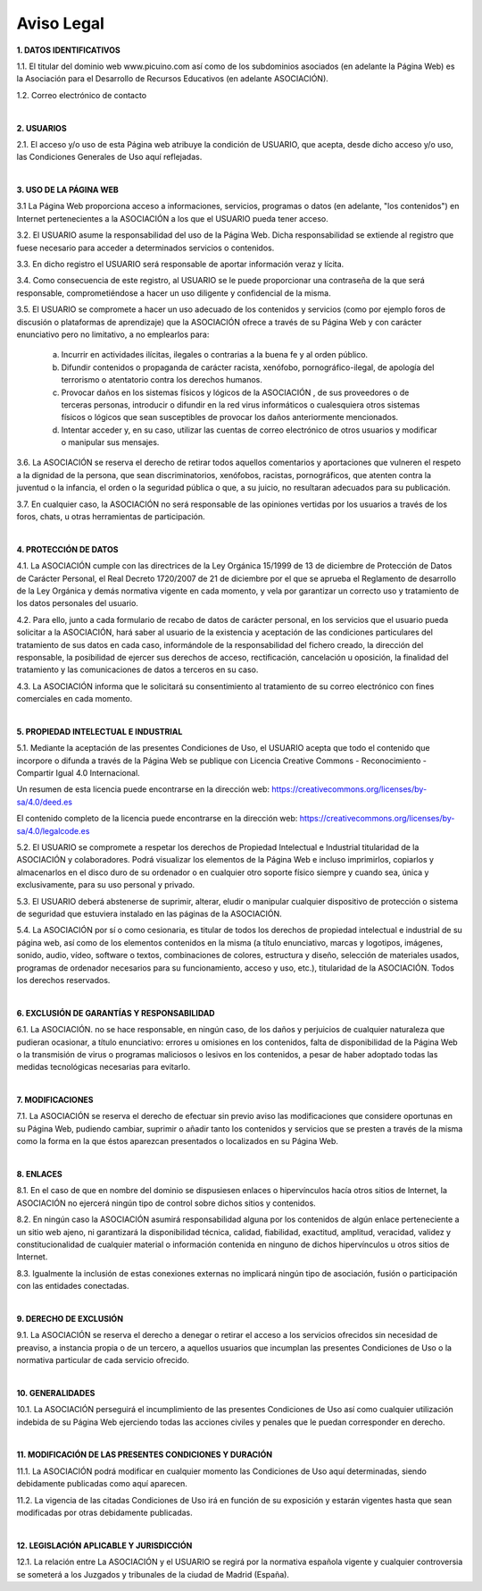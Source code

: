 ﻿
.. _legal-aviso:

Aviso Legal
===========


**1. DATOS IDENTIFICATIVOS**

1.1. El titular del dominio web www.picuino.com así como
de los subdominios asociados (en adelante la Página Web)
es la Asociación para el Desarrollo de Recursos Educativos
(en adelante ASOCIACIÓN).

1.2. Correo electrónico de contacto

.. raw:: html

   <p><strong><span style="unicode-bidi:bidi-override; direction:rtl;">
   moc.oniu<span style="display:none">novale</span>cip@of<span style="display:none">novale</span>ni
   </span></strong></p>


|

**2. USUARIOS**

2.1. El acceso y/o uso de esta Página web atribuye la condición
de USUARIO, que acepta, desde dicho acceso y/o uso, las
Condiciones Generales de Uso aquí reflejadas.

|

**3. USO DE LA PÁGINA WEB**

3.1 La Página Web proporciona acceso a informaciones, servicios,
programas o datos (en adelante, "los contenidos") en Internet
pertenecientes a la ASOCIACIÓN a los que el USUARIO pueda
tener acceso.

3.2. El USUARIO asume la responsabilidad del uso de la Página Web.
Dicha responsabilidad se extiende al registro que fuese necesario
para acceder a determinados servicios o contenidos.

3.3. En dicho registro el USUARIO será responsable de aportar
información veraz y lícita.

3.4. Como consecuencia de este registro, al USUARIO se le puede
proporcionar una contraseña de la que será responsable,
comprometiéndose a hacer un uso diligente y confidencial de la
misma.

3.5. El USUARIO se compromete a hacer un uso adecuado de los
contenidos y servicios (como por ejemplo foros de discusión o
plataformas de aprendizaje) que la ASOCIACIÓN ofrece a través
de su Página Web y con carácter enunciativo pero no limitativo,
a no emplearlos para:

  a) Incurrir en actividades ilícitas, ilegales o contrarias a la
     buena fe y al orden público.
  b) Difundir contenidos o propaganda de carácter racista, xenófobo,
     pornográfico-ilegal, de apología del terrorismo o atentatorio
     contra los derechos humanos.
  c) Provocar daños en los sistemas físicos y lógicos de la
     ASOCIACIÓN , de sus proveedores o de terceras personas,
     introducir o difundir en la red virus informáticos o
     cualesquiera otros sistemas físicos o lógicos que sean
     susceptibles de provocar los daños anteriormente mencionados.
  d) Intentar acceder y, en su caso, utilizar las cuentas de correo
     electrónico de otros usuarios y modificar o manipular sus
     mensajes.

3.6. La ASOCIACIÓN se reserva el derecho de retirar todos aquellos
comentarios y aportaciones que vulneren el respeto a la dignidad de
la persona, que sean discriminatorios, xenófobos, racistas,
pornográficos, que atenten contra la juventud o la infancia, el
orden o la seguridad pública o que, a su juicio, no resultaran
adecuados para su publicación.

3.7. En cualquier caso, la ASOCIACIÓN no será responsable de las
opiniones vertidas por los usuarios a través de los foros, chats, u
otras herramientas de participación.

|

**4. PROTECCIÓN DE DATOS**

4.1. La ASOCIACIÓN cumple con las directrices de la Ley Orgánica
15/1999 de 13 de diciembre de Protección de Datos de Carácter
Personal, el Real Decreto 1720/2007 de 21 de diciembre por el que
se aprueba el Reglamento de desarrollo de la Ley Orgánica y demás
normativa vigente en cada momento, y vela por garantizar un correcto
uso y tratamiento de los datos personales del usuario.

4.2. Para ello, junto a cada formulario de recabo de datos de
carácter personal, en los servicios que el usuario pueda solicitar
a la ASOCIACIÓN, hará saber al usuario de la existencia y aceptación
de las condiciones particulares del tratamiento de sus datos en cada
caso, informándole de la responsabilidad del fichero creado, la
dirección del responsable, la posibilidad de ejercer sus derechos de
acceso, rectificación, cancelación u oposición, la finalidad del
tratamiento y las comunicaciones de datos a terceros en su caso.

4.3. La ASOCIACIÓN informa que le solicitará su consentimiento al
tratamiento de su correo electrónico con fines comerciales en cada
momento.

|

**5. PROPIEDAD INTELECTUAL E INDUSTRIAL**

5.1. Mediante la aceptación de las presentes Condiciones de Uso, el
USUARIO acepta que todo el contenido que incorpore o difunda a través
de la Página Web se publique con Licencia
Creative Commons - Reconocimiento - Compartir Igual 4.0 Internacional.

Un resumen de esta licencia puede encontrarse en la dirección web:
https://creativecommons.org/licenses/by-sa/4.0/deed.es

El contenido completo de la licencia puede encontrarse en la
dirección web:
https://creativecommons.org/licenses/by-sa/4.0/legalcode.es


5.2. El USUARIO se compromete a respetar los derechos de Propiedad
Intelectual e Industrial titularidad de la ASOCIACIÓN y colaboradores.
Podrá visualizar los elementos de la Página Web e incluso imprimirlos,
copiarlos y almacenarlos en el disco duro de su ordenador o en
cualquier otro soporte físico siempre y cuando sea, única y
exclusivamente, para su uso personal y privado.

5.3. El USUARIO deberá abstenerse de suprimir, alterar, eludir o
manipular cualquier dispositivo de protección o sistema de seguridad
que estuviera instalado en las páginas de la ASOCIACIÓN.

5.4. La ASOCIACIÓN por sí o como cesionaria, es titular de todos los
derechos de propiedad intelectual e industrial de su página web, así
como de los elementos contenidos en la misma (a título enunciativo,
marcas y logotipos, imágenes, sonido, audio, vídeo, software o
textos, combinaciones de colores, estructura y diseño, selección de
materiales usados, programas de ordenador necesarios para su
funcionamiento, acceso y uso, etc.), titularidad de la ASOCIACIÓN.
Todos los derechos reservados.

|

**6. EXCLUSIÓN DE GARANTÍAS Y RESPONSABILIDAD**

6.1. La ASOCIACIÓN. no se hace responsable, en ningún caso, de los
daños y perjuicios de cualquier naturaleza que pudieran ocasionar, a
título enunciativo: errores u omisiones en los contenidos, falta de
disponibilidad de la Página Web o la transmisión de virus o programas
maliciosos o lesivos en los contenidos, a pesar de haber adoptado
todas las medidas tecnológicas necesarias para evitarlo.

|

**7. MODIFICACIONES**

7.1. La ASOCIACIÓN se reserva el derecho de efectuar sin previo
aviso las modificaciones que considere oportunas en su Página Web,
pudiendo cambiar, suprimir o añadir tanto los contenidos y servicios
que se presten a través de la misma como la forma en la que éstos
aparezcan presentados o localizados en su Página Web.

|

**8. ENLACES**

8.1. En el caso de que en nombre del dominio se dispusiesen enlaces
o hipervínculos hacía otros sitios de Internet, la ASOCIACIÓN
no ejercerá ningún tipo de control sobre dichos sitios y contenidos.

8.2. En ningún caso la ASOCIACIÓN asumirá responsabilidad alguna
por los contenidos de algún enlace perteneciente a un sitio web 
ajeno, ni garantizará la disponibilidad técnica, calidad, fiabilidad,
exactitud, amplitud, veracidad, validez y constitucionalidad de
cualquier material o información contenida en ninguno de dichos
hipervínculos u otros sitios de Internet.

8.3. Igualmente la inclusión de estas conexiones externas no 
implicará ningún tipo de asociación, fusión o participación con las
entidades conectadas.

|

**9. DERECHO DE EXCLUSIÓN**

9.1. La ASOCIACIÓN se reserva el derecho a denegar o retirar
el acceso a los servicios ofrecidos sin necesidad de preaviso,
a instancia propia o de un tercero, a aquellos usuarios que incumplan
las presentes Condiciones de Uso o la normativa particular de cada
servicio ofrecido.

|

**10. GENERALIDADES**

10.1. La ASOCIACIÓN perseguirá el incumplimiento de las
presentes Condiciones de Uso así como cualquier utilización
indebida de su Página Web ejerciendo todas las acciones civiles y
penales que le puedan corresponder en derecho.

|

**11. MODIFICACIÓN DE LAS PRESENTES CONDICIONES Y DURACIÓN**

11.1. La ASOCIACIÓN podrá modificar en cualquier momento
las Condiciones de Uso aquí determinadas, siendo debidamente
publicadas como aquí aparecen.

11.2. La vigencia de las citadas Condiciones de Uso irá en
función de su exposición y estarán vigentes hasta que sean
modificadas por otras debidamente publicadas.

|

**12. LEGISLACIÓN APLICABLE Y JURISDICCIÓN**

12.1. La relación entre La ASOCIACIÓN y el USUARIO se
regirá por la normativa española vigente y cualquier controversia
se someterá a los Juzgados y tribunales de la ciudad de Madrid
(España).
